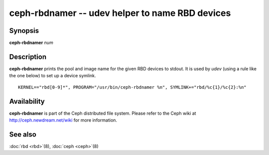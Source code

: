 ==================================================
 ceph-rbdnamer -- udev helper to name RBD devices
==================================================

.. program:: ceph-rbdnamer


Synopsis
========

| **ceph-rbdnamer** *num*


Description
===========

**ceph-rbdnamer** prints the pool and image name for the given RBD devices
to stdout. It is used by `udev` (using a rule like the one below) to
set up a device symlink.


::

        KERNEL=="rbd[0-9]*", PROGRAM="/usr/bin/ceph-rbdnamer %n", SYMLINK+="rbd/%c{1}/%c{2}:%n"


Availability
============

**ceph-rbdnamer** is part of the Ceph distributed file system.  Please
refer to the Ceph wiki at http://ceph.newdream.net/wiki for more
information.


See also
========

:doc:`rbd <rbd>`\(8),
:doc:`ceph <ceph>`\(8)

